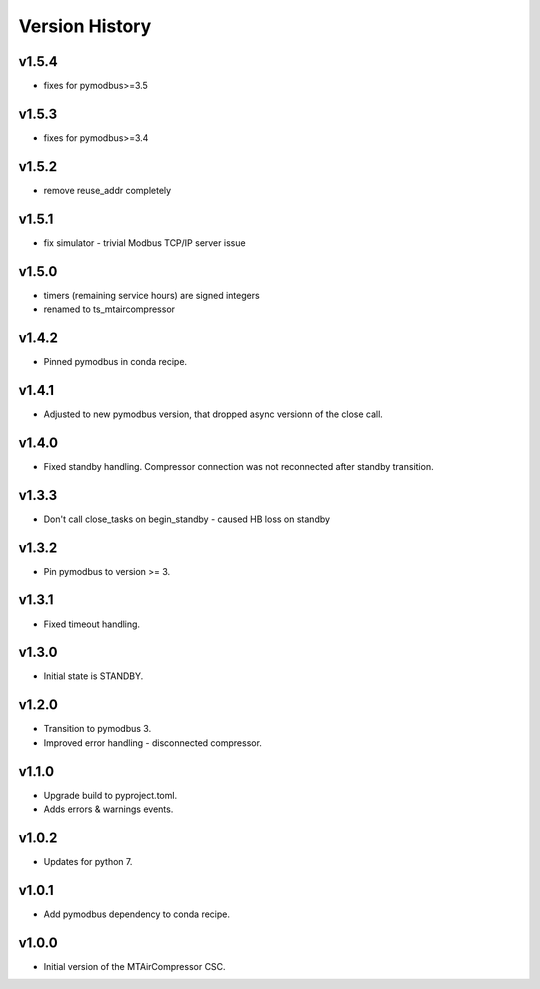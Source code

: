 .. _Version_History:

===============
Version History
===============

v1.5.4
------

* fixes for pymodbus>=3.5

v1.5.3
------

* fixes for pymodbus>=3.4

v1.5.2
------

* remove reuse_addr completely

v1.5.1
------

* fix simulator - trivial Modbus TCP/IP server issue

v1.5.0
------

* timers (remaining service hours) are signed integers
* renamed to ts_mtaircompressor

v1.4.2
------

* Pinned pymodbus in conda recipe.

v1.4.1
------

* Adjusted to new pymodbus version, that dropped async versionn of the close call.

v1.4.0
------

* Fixed standby handling. Compressor connection was not reconnected after standby transition.

v1.3.3
------

* Don't call close_tasks on begin_standby - caused HB loss on standby

v1.3.2
------

* Pin pymodbus to version >= 3.

v1.3.1
------

* Fixed timeout handling.

v1.3.0
------

* Initial state is STANDBY.

v1.2.0
------

* Transition to pymodbus 3.
* Improved error handling - disconnected compressor.

v1.1.0
------

* Upgrade build to pyproject.toml.
* Adds errors & warnings events.

v1.0.2
------

* Updates for python 7.

v1.0.1
------

* Add pymodbus dependency to conda recipe.

v1.0.0
------

* Initial version of the MTAirCompressor CSC.
